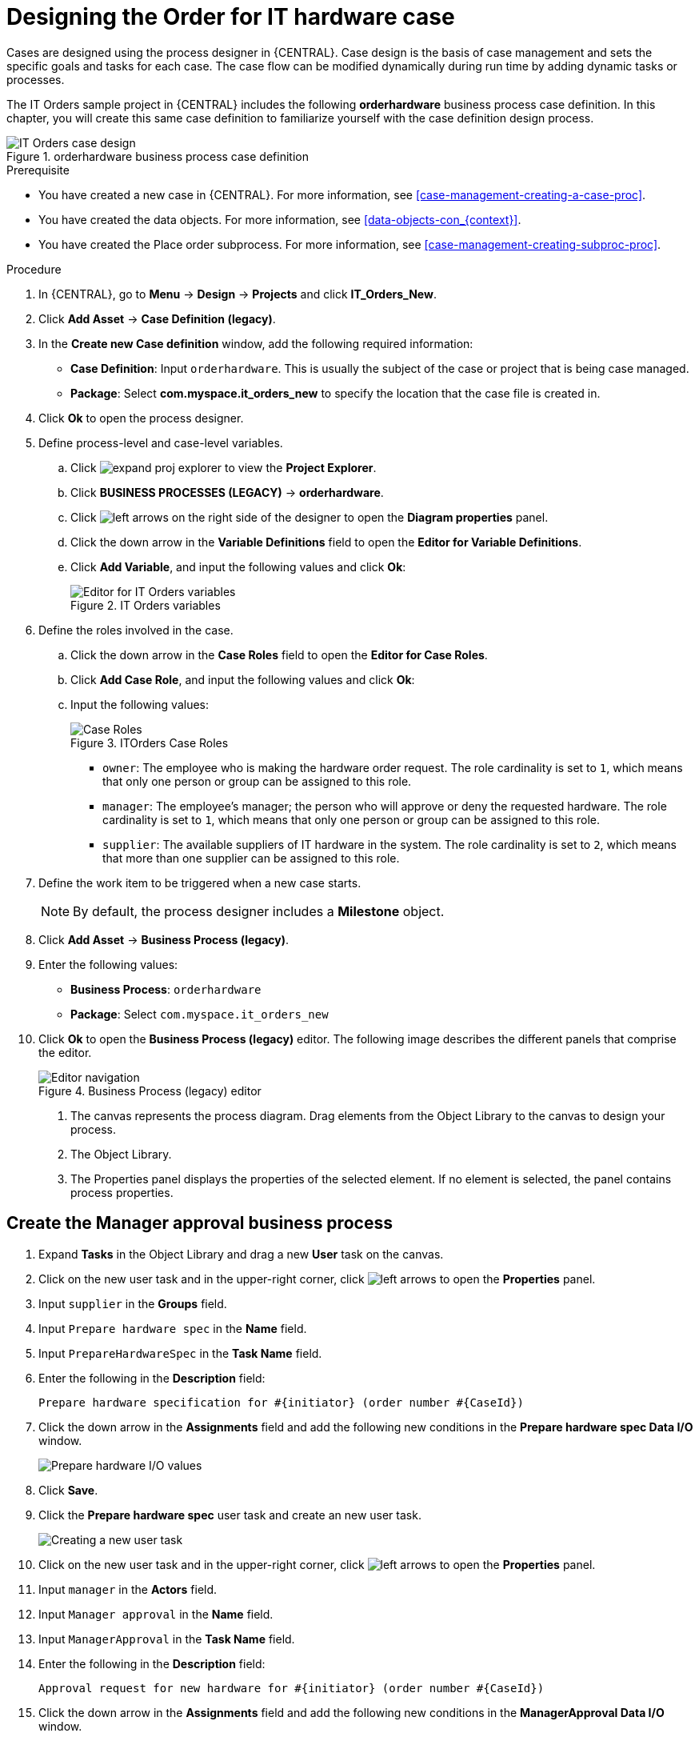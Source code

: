 [id='case-management-designing-a-case-proc']
= Designing the Order for IT hardware case

Cases are designed using the process designer in {CENTRAL}. Case design is the basis of case management and sets the specific goals and tasks for each case. The case flow can be modified dynamically during run time by adding dynamic tasks or processes.

The IT Orders sample project in {CENTRAL} includes the following *orderhardware* business process case definition. In this chapter, you will create this same case definition to familiarize yourself with the case definition design process.

.orderhardware business process case definition
image::cases/itorders-orderhardware-process.png[IT Orders case design]

.Prerequisite
* You have created a new case in {CENTRAL}. For more information, see <<case-management-creating-a-case-proc>>.
* You have created the data objects. For more information, see <<data-objects-con_{context}>>.
* You have created the Place order subprocess. For more information, see <<case-management-creating-subproc-proc>>.

.Procedure
. In {CENTRAL}, go to *Menu* -> *Design* -> *Projects* and click *IT_Orders_New*.
. Click *Add Asset* -> *Case Definition (legacy)*.
. In the *Create new Case definition* window, add the following required information:
+
* *Case Definition*: Input `orderhardware`. This is usually the subject of the case or project that is being case managed.
* *Package*: Select *com.myspace.it_orders_new* to specify the location that the case file is created in.
//* `Case ID prefix (optional)`: A configurable prefix that enables you to easily distinguish different types of cases. The prefix is followed by a generated ID in the format `ID-XXXXXXXXXX`, where `XXXXXXXXXX` is a generated number that provides a unique ID for the case instance. If a prefix is not provided, the default prefix is `CASE` and generates instances with the following identifiers:
//+
//`CASE-0000000001`
//+
//`CASE-0000000002`
//+
//`CASE-0000000003`
//+
//If a prefix is set to something else, such as `IT` for example, the following identifiers are generated:
//+
//`IT-0000000001`
//+
//`IT-0000000002`
//+
//`IT-0000000003`

+
. Click *Ok* to open the process designer.
. Define process-level and case-level variables.
.. Click image:cases/expand-proj-explorer.png[] to view the *Project Explorer*.
.. Click *BUSINESS PROCESSES (LEGACY)* -> *orderhardware*.
.. Click image:cases/left-arrows.png[] on the right side of the designer to open the *Diagram properties* panel.
.. Click the down arrow in the *Variable Definitions* field to open the *Editor for Variable Definitions*.
.. Click *Add Variable*, and input the following values and click *Ok*:
+
.IT Orders variables
image::cases/process-vars.png[Editor for IT Orders variables]

. Define the roles involved in the case.
.. Click the down arrow in the *Case Roles* field to open the *Editor for Case Roles*.
.. Click *Add Case Role*, and input the following values and click *Ok*:
.. Input the following values:
+
.ITOrders Case Roles
image::cases/case_roles-2.png[Case Roles]

+
* `owner`: The employee who is making the hardware order request. The role cardinality is set to `1`, which means that only one person or group can be assigned to this role.
* `manager`: The employee's manager; the person who will approve or deny the requested hardware. The role cardinality is set to `1`, which means that only one person or group can be assigned to this role.
* `supplier`: The available suppliers of IT hardware in the system. The role cardinality is set to `2`, which means that more than one supplier can be assigned to this role.
//+

. Define the work item to be triggered when a new case starts.
+
NOTE: By default, the process designer includes a *Milestone* object.
+

. Click *Add Asset* -> *Business Process (legacy)*.
. Enter the following values:
+
* *Business Process*: `orderhardware`
* *Package*: Select `com.myspace.it_orders_new`

. Click *Ok* to open the *Business Process (legacy)* editor. The following image describes the different panels that comprise the editor.
+

.Business Process (legacy) editor
image::cases/legacy-editor-nav.png[Editor navigation]

1. The canvas represents the process diagram. Drag elements from the Object Library to the canvas to design your process.
2. The Object Library.
3. The Properties panel displays the properties of the selected element. If no element is selected, the panel contains process properties.

== Create the Manager approval business process
. Expand *Tasks* in the Object Library and drag a new *User* task on the canvas.
. Click on the new user task and in the upper-right corner, click image:cases/left-arrows.png[] to open the *Properties* panel.
. Input `supplier` in the *Groups* field.
. Input `Prepare hardware spec` in the *Name* field.
. Input `PrepareHardwareSpec` in the *Task Name* field.
. Enter the following in the *Description* field:
+
`Prepare hardware specification for #{initiator} (order number #{CaseId})`

. Click the down arrow in the *Assignments* field and add the following new conditions in the *Prepare hardware spec Data I/O* window.
+
image::cases/hardware-spec-data.png[Prepare hardware I/O values]

. Click *Save*.
. Click the *Prepare hardware spec* user task and create an new user task.
+
image::cases/new-user-task.png[Creating a new user task]

. Click on the new user task and in the upper-right corner, click image:cases/left-arrows.png[] to open the *Properties* panel.
. Input `manager` in the *Actors* field.
. Input `Manager approval` in the *Name* field.
. Input `ManagerApproval` in the *Task Name* field.
. Enter the following in the *Description* field:
+
`Approval request for new hardware for #{initiator} (order number #{CaseId})`

. Click the down arrow in the *Assignments* field and add the following new conditions in the *ManagerApproval Data I/O* window.
+
image::cases/manager-approval-data.png[Manager approval I/O values]

. Click *Save*.
. Click the *Manager approval* user task and create a Data-based Exclusive (XOR) gateway.
+
image::cases/xor-gateway.png[Creating an exclusive gateway]

. Click the exclusive gateway and create a new task.
+
image::cases/new-task2.png[Creating a new user task]

. Click on the new task and in the upper-right corner, click image:cases/left-arrows.png[] to open the *Properties* panel.
. Input `Sub-Process` in the *ActivityType* field.
. Input `Place order` in the *Name* field.
. Click the down arrow in the *Called Element* field and select *place-order.bpmn* from the *Asset Name* column.
. Click *Save*.
. Click the down arrow in the *Independent* field and select *false*.

. Click the down arrow in the *Assignments* field and add the following new conditions in the *Place order Data I/O* window.
+
image::cases/place-order-io.png[Place order I/O values]

. Click the connection from the exclusive gateway to the *Place order* task and add the following in the *Expression* field:
+
`return KieFunctions.isTrue(approved);`

. Click *Save*.
. Click the *Place order* user task and create an end event.
+
image::cases/place-order-endevent.png[Create an end event]

. Click the exclusive gateway and create a new user task and drag the new task to align it below the *Place order* task.
+
image::cases/second-task.png[Align new task]

. Click on the new user task and in the upper-right corner, click image:cases/left-arrows.png[] to open the *Properties* panel.
. Input `owner` in the *Actors* field.
. Input `Order rejected` in the *Name* field.
. Input `OrderRejected` in the *Task Name* field.
. Enter the following in the *Description* field:
+
`Order #{CaseId} has been rejected by manager`
. Click the down arrow in the *Assignments* field and add the following new conditions in the *Order rejected Data I/O* window.
+
image::cases/order-rejected-io.png[Order rejected I/O values]

. Click the connection from the exclusive gateway to the *Order rejected* task and add the following in the *Expression* field:
+
`return KieFunctions.isFalse(approved);`

. Click *Save*.
. Click the *Place order* user task and create an end event.
. Click *Save*, then click *Save* to confirm your changes.

== Create the Hardware spec ready Milestone
This milestone is reached when the required hardware specification document is completed.

. Expand *Milestone* in the Object Library and drag a new milestone on the canvas and place it on the right side of the *Place order* end event.
. Click on the new milestone and in the upper-right corner, click image:cases/left-arrows.png[] to open the *Properties* panel.
. Input `Hardware spec ready` in the *Name* field.
. Select `true` from the *Adhoc autostart* menu.
. Click the down arrow in the *Assignments* field and add the following new conditions in the *Hardware spec ready Data I/O* window.
+
Add `CaseData(data.get("hwSpec") != null)` by selecting *Constant* from the *Source* menu.

+
image::cases/hardware-io.png[Hardware spec ready I/O values]

. Click *Save*.

== Create the Manager decision Milestone
This milestone is reached when the `managerDecision` variable has been given a response.

. Expand *Milestone* in the Object Library and drag a new milestone on the canvas below the the *Notify requestor* script task.
. Click on the new milestone and in the upper-right corner, click image:cases/left-arrows.png[] to open the *Properties* panel.
. Input `Manager decision` in the *Name* field.
. Select `true` from the *Adhoc autostart* menu.
. Click the down arrow in the *Assignments* field and add the following new conditions in the *Manager decision Data I/O* window.
+
Add `CaseData(data.get("managerDecision") != null)` by selecting *Constant* from the *Source* menu.

+
image::cases/manager-dec-io.png[Manager decision I/O values]

. Click *Save*.

== Create the Order placed Milestone
This milestone is reached when the `ordered` variable has been given a response.

. Click on the default *Milestone* object.
. In the upper-right corner, click image:cases/left-arrows.png[] to open the *Properties* panel.
. Input `Milestone 1: Order placed` in the *Name* field.
. Select `true` from the *Adhoc autostart* menu.
. Click the down arrow in the *Assignments* field to add a new condition in the *Milestone 1: Order placed Data I/O* window.
. Click the *Source* column drop-down, select *Constant*, and input `org.kie.api.runtime.process.CaseData(data.get("ordered") == true)`. This means that a case variable named `ordered` exists with the value `true`.
+
image::cases/milestone-evaluation-condition.png[Milestone evaluation condition configuration]
+

. Click *Save*.
+
For more information about milestones, see <<case-management-milestones-con-{context}>>.

. Click *Milestone 1: Order placed* and create a new script task.
+
image::cases/new-task.png[new task creation]
+
image::cases/script-task.png[convert to a script task]

. Click the new script task and in the upper-right corner, click image:cases/left-arrows.png[] to open the *Properties* panel.
. Input `Notify requestor` in the *Name* field.
. Click the down arrow in the *Script* field, input `System.out.println("Notification::Order placed");`, and click *Ok*.
. Click the *Notify requestor* scipt task and create a signal end event.
+
image::cases/end-event.png[new end event]
+
image::cases/signal-event.png[convert to a signal event]

. Click on the signal event and click image:cases/left-arrows.png[] to open the *Properties* panel.
. Click the down arrow in the *Signal Scope* field, select *Process Instance*.
. Click the down arrow in the *SignalRef* field, input `Milestone 2: Order shipped`, and click *Ok*.


== Create the Order shipped Milestone
The condition for this milestone is that a case file variable named `shipped` is `true`. `Adhoc autostart` is not enabled for this milestone. Instead, it is triggered by a signal event when the order is ready to be sent.

. Expand *Milestone* in the Object Library and drag a new milestone on the canvas below the the *Notify requestor* script task.
. Click on the new milestone and in the upper-right corner, click image:cases/left-arrows.png[] to open the *Properties* panel.
. Input `Milestone 2: Order shipped` in the *Name* field.
. Select `false` from the *Adhoc autostart* menu.
. Click the down arrow in the *Assignments* field to add a new condition in the *Data Inputs and Assignments* window.
. Click the *Source* column drop-down, select *Constant*, and input `org.kie.api.runtime.process.CaseData(data.get("shipped") == true)`. This means that a case variable named `shipped` exists with the value `true`.
. Click *Save*.
. Click *Milestone 2: Order shipped* and create a new script task.
. Click the new script task and in the upper-right corner, click image:cases/left-arrows.png[] to open the *Properties* panel.
. Input `Send to tracking system` in the *Name* field.
. Click the down arrow in the *Script* field, input `System.out.println("Order added to tracking system");`, and click *Ok*.
. Click the *Send to tracking system* scipt task and create a signal end event.
. Click on the signal event and click image:cases/left-arrows.png[] to open the *Properties* panel.
. Click the down arrow in the *Signal Scope* field, select *Process Instance*.
. Click the down arrow in the *SignalRef* field, input `Milestone 3: Delivered to customer`, and click *Ok*.

== Create the Delivered to customer milestone
The condition for this milestone is that a case file variable named `delivered` is `true`. `Adhoc autostart` is not enabled for this milestone. Instead, it is triggered by a signal event after the order has successfully shipped to the customer.

. Expand *Milestone* in the Object Library and drag a new milestone on the canvas below the the *Send to tracking system* script task.
. Click on the new milestone and in the upper-right corner, click image:cases/left-arrows.png[] to open the *Properties* panel.
. Input `Milestone 3: Delivered to customer` in the *Name* field.
. Select `false` from the *Adhoc autostart* menu.
. Click the down arrow in the *Assignments* field to add a new condition in the *Milestone 2: Order shipped Data I/O* window.
. Click the *Source* column drop-down, select *Constant*, and input `org.kie.api.runtime.process.CaseData(data.get("delivered") == true)`. This means that a case variable named `delivered` exists with the value `true`.
. Click *Save*.
. Click *Milestone 3: Delivered to customer* and create a new user task.
. Click the new user task and in the upper-right corner, click image:cases/left-arrows.png[] to open the *Properties* panel.
. Input `owner` in the *Actors* field.
. Click the down arrow in the *Assignments* field to add data input and output assignments in the *Milestone 3: Delivered to customer Data I/O* window as shown below. For the output *Data Type* column, select *Constant*, and input `org.kie.api.runtime.process.CaseData(data.get("delivered") == true)`.
+
image::cases/surveyIO.png[survey I/O values]

. Click *Save*.
. Input `Customer satisfaction survey` in the *Name* field.
. Input `CustomerSurvey` in the *Task Name* field.
. Click the *Customer satisfaction survey* user task and create an end event.
. Click *Save*, then click *Save* to confirm your changes.

The IT Orders case can be closed after all milestone sequences are completed. However, due to the ad hoc nature of cases, the case could be reopened if, for example, the order was never received by the customer or the item is faulty. Tasks can be re-triggered or added to the case definition as required, even during run time.

For more information about ad hoc processes, see <<case-management-adhoc-con-{context}>>.
